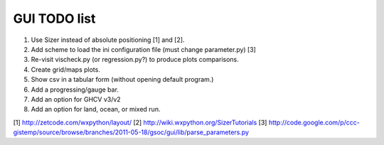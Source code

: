 GUI TODO list
=============

#. Use Sizer instead of absolute positioning [1] and [2].
#. Add scheme to load the ini configuration file (must change parameter.py) [3]
#. Re-visit vischeck.py (or regression.py?) to produce plots comparisons.
#. Create grid/maps plots.
#. Show csv in a tabular form (without opening default program.)
#. Add a progressing/gauge bar.
#. Add an option for GHCV v3/v2
#. Add an option for land, ocean, or mixed run.

[1] http://zetcode.com/wxpython/layout/
[2] http://wiki.wxpython.org/SizerTutorials
[3] http://code.google.com/p/ccc-gistemp/source/browse/branches/2011-05-18/gsoc/gui/lib/parse_parameters.py